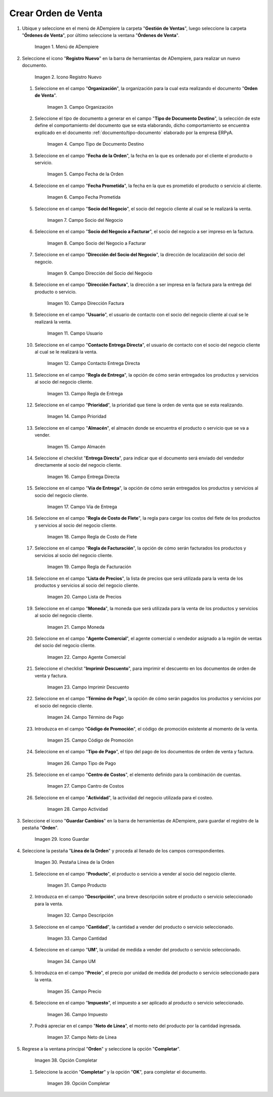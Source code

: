 .. _documento/orden-de-venta:

**Crear Orden de Venta**
========================

#. Ubique y seleccione en el menú de ADempiere la carpeta "**Gestión de Ventas**", luego seleccione la carpeta "**Órdenes de Venta**", por último seleccione la ventana "**Órdenes de Venta**".

   .. figure:: resources/menu.png
      :alt: Menú de ADempiere

      Imagen 1. Menú de ADempiere

#. Seleccione el icono "**Registro Nuevo**" en la barra de herramientas de ADempiere, para realizar un nuevo documento.

   .. figure:: resources/ventana.png
      :alt: Icono Registro Nuevo

      Imagen 2. Icono Registro Nuevo

   #. Seleccione en el campo "**Organización**", la organización para la cual esta realizando el documento "**Orden de Venta**".

      .. figure:: resources/org.png
         :alt: Campo Organización

         Imagen 3. Campo Organización

   #. Seleccione el tipo de documento a generar en el campo "**Tipo de Documento Destino**", la selección de este define el comportamiento del documento que se esta elaborando, dicho comportamiento se encuentra explicado en el documento :ref:`documento/tipo-documento` elaborado por la empresa ERPyA.

      .. figure:: resources/tipodoc.png
         :alt: Campo Tipo de Documento Destino

         Imagen 4. Campo Tipo de Documento Destino

   #. Seleccione en el campo "**Fecha de la Orden**", la fecha en la que es ordenado por el cliente el producto o servicio.

      .. figure:: resources/feorden.png
         :alt: Campo Fecha de la Orden

         Imagen 5. Campo Fecha de la Orden

   #. Seleccione en el campo "**Fecha Prometida**", la fecha en la que es prometido el producto o servicio al cliente.

      .. figure:: resources/fepro.png
         :alt: Campo Fecha Prometida

         Imagen 6. Campo Fecha Prometida

   #. Seleccione en el campo "**Socio del Negocio**", el socio del negocio cliente al cual se le realizará la venta.

      .. figure:: resources/socio.png
         :alt: Campo Socio del Negocio

         Imagen 7. Campo Socio del Negocio

   #. Seleccione en el campo "**Socio del Negocio a Facturar**", el socio del negocio a ser impreso en la factura.

      .. figure:: resources/sociofa.png
         :alt: Campo Socio del Negocio a Facturar

         Imagen 8. Campo Socio del Negocio a Facturar

   #. Seleccione en el campo "**Dirección del Socio del Negocio**", la dirección de localización del socio del negocio.

      .. figure:: resources/direcsocio.png
         :alt: Campo Dirección del Socio del Negocio

         Imagen 9. Campo Dirección del Socio del Negocio

   #. Seleccione en el campo "**Dirección Factura**", la dirección a ser impresa en la factura para la entrega del producto o servicio.

      .. figure:: resources/direcfac.png
         :alt: Campo Dirección Factura

         Imagen 10. Campo Dirección Factura

   #. Seleccione en el campo "**Usuario**", el usuario de contacto con el socio del negocio cliente al cual se le realizará la venta.

      .. figure:: resources/usuario.png
         :alt: Campo Usuario

         Imagen 11. Campo Usuario

   #. Seleccione en el campo "**Contacto Entrega Directa**", el usuario de contacto con el socio del negocio cliente al cual se le realizará la venta.

      .. figure:: resources/contdirec.png
         :alt: Campo Contacto Entrega Directa

         Imagen 12. Campo Contacto Entrega Directa

   #. Seleccione en el campo "**Regla de Entrega**", la opción de cómo serán entregados los productos y servicios al socio del negocio cliente.

      .. figure:: resources/reglaent.png
         :alt: Campo Regla de Entrega

         Imagen 13. Campo Regla de Entrega

   #. Seleccione en el campo "**Prioridad**", la prioridad que tiene la orden de venta que se esta realizando.

      .. figure:: resources/prioridad.png
         :alt: Campo Prioridad

         Imagen 14. Campo Prioridad

   #. Seleccione en el campo "**Almacén**", el almacén donde se encuentra el producto o servicio que se va a vender.

      .. figure:: resources/almacen.png
         :alt: Campo Almacén

         Imagen 15. Campo Almacén

   #. Seleccione el checklist "**Entrega Directa**", para indicar que el documento será enviado del vendedor directamente al socio del negocio cliente.

      .. figure:: resources/entrega.png
         :alt: Campo Entrega Directa

         Imagen 16. Campo Entrega Directa

   #. Seleccione en el campo "**Vía de Entrega**", la opción de cómo serán entregados los productos y servicios al socio del negocio cliente.

      .. figure:: resources/via.png
         :alt: Vía de Entrega

         Imagen 17. Campo Vía de Entrega

   #. Seleccione en el campo "**Regla de Costo de Flete**", la regla para cargar los costos del flete de los productos y servicios al socio del negocio cliente.

      .. figure:: resources/regla.png
         :alt: Campo Regla de Costo de Flete

         Imagen 18. Campo Regla de Costo de Flete

   #. Seleccione en el campo "**Regla de Facturación**", la opción de cómo serán facturados los productos y servicios al socio del negocio cliente.

      .. figure:: resources/reglafac.png
         :alt: Campo Regla de Facturación

         Imagen 19. Campo Regla de Facturación

   #. Seleccione en el campo "**Lista de Precios**", la lista de precios que será utilizada para la venta de los productos y servicios al socio del negocio cliente.

      .. figure:: resources/lista.png
         :alt: Campo Lista de Precios

         Imagen 20. Campo Lista de Precios

   #. Seleccione en el campo "**Moneda**", la moneda que será utilizada para la venta de los productos y servicios al socio del negocio cliente.

      .. figure:: resources/moneda.png
         :alt: Campo Moneda

         Imagen 21. Campo Moneda

   #. Seleccione en el campo "**Agente Comercial**", el agente comercial o vendedor asignado a la región de ventas del socio del negocio cliente.

      .. figure:: resources/agente.png
         :alt: Campo Agente Comercial

         Imagen 22. Campo Agente Comercial

   #. Seleccione el checklist "**Imprimir Descuento**", para imprimir el descuento en los documentos de orden de venta y factura.

      .. figure:: resources/imprimir.png
         :alt: Campo Imprimir Descuento

         Imagen 23. Campo Imprimir Descuento

   #. Seleccione en el campo "**Término de Pago**", la opción de cómo serán pagados los productos y servicios por el socio del negocio cliente.

      .. figure:: resources/termino.png
         :alt: Campo Término de Pago

         Imagen 24. Campo Término de Pago

   #. Introduzca en el campo "**Código de Promoción**", el código de promoción existente al momento de la venta.

      .. figure:: resources/promocion.png
         :alt: Campo Código de Promoción

         Imagen 25. Campo Código de Promoción

   #. Seleccione en el campo "**Tipo de Pago**", el tipo del pago de los documentos de orden de venta y factura.

      .. figure:: resources/tipopago.png
         :alt: Campo Tipo de Pago

         Imagen 26. Campo Tipo de Pago

   #. Seleccione en el campo "**Centro de Costos**", el elemento definido para la combinación de cuentas.

      .. figure:: resources/centro.png
         :alt: Campo Centro de Costos

         Imagen 27. Campo Cantro de Costos

   #. Seleccione en el campo "**Actividad**", la actividad del negocio utilizada para el costeo.

      .. figure:: resources/actividad.png
         :alt: Campo Actividad

         Imagen 28. Campo Actividad

#. Seleccione el icono "**Guardar Cambios**" en la barra de herramientas de ADempiere, para guardar el registro de la pestaña "**Orden**".

   .. figure:: resources/guardar.png
      :alt: Guardar Cambios

      Imagen 29. Icono Guardar

#. Seleccione la pestaña "**Línea de la Orden**" y proceda al llenado de los campos correspondientes.

   .. figure:: resources/linea.png
      :alt: Pestaña Línea de la Orden

      Imagen 30. Pestaña Línea de la Orden

   #. Seleccione en el campo "**Producto**", el producto o servicio a vender al socio del negocio cliente.

      .. figure:: resources/producto.png
         :alt: Campo Producto

         Imagen 31. Campo Producto

   #. Introduzca en el campo "**Descripción**", una breve descripción sobre el producto o servicio seleccionado para la venta.

      .. figure:: resources/descripcion.png
         :alt: Campo Descripción

         Imagen 32. Campo Descripción

   #. Seleccione en el campo "**Cantidad**", la cantidad a vender del producto o servicio seleccionado.

      .. figure:: resources/cantidad.png
         :alt: Campo Cantidad

         Imagen 33. Campo Cantidad

   #. Seleccione en el campo "**UM**", la unidad de medida a vender del producto o servicio seleccionado.

      .. figure:: resources/um.png
         :alt: Campo UM

         Imagen 34. Campo UM

   #. Introduzca en el campo "**Precio**", el precio por unidad de medida del producto o servicio seleccionado para la venta.

      .. figure:: resources/precio.png
         :alt: Campo Precio

         Imagen 35. Campo Precio

   #. Seleccione en el campo "**Impuesto**", el impuesto a ser aplicado al producto o servicio seleccionado.

      .. figure:: resources/impuesto.png
         :alt: Campo Impuesto

         Imagen 36. Campo Impuesto

   #. Podrá apreciar en el campo "**Neto de Línea**", el monto neto del producto por la cantidad ingresada.

      .. figure:: resources/neto.png
         :alt: Campo Neto de Línea

         Imagen 37. Campo Neto de Línea

#. Regrese a la ventana principal "**Orden**" y seleccione la opción "**Completar**".

   .. figure:: resources/completar.png
      :alt: Opción Completar

      Imagen 38. Opción Completar

   #. Seleccione la acción "**Completar**" y la opción "**OK**", para completar el documento.

      .. figure:: resources/ok.png
         :alt: Opción Completar

         Imagen 39. Opción Completar
